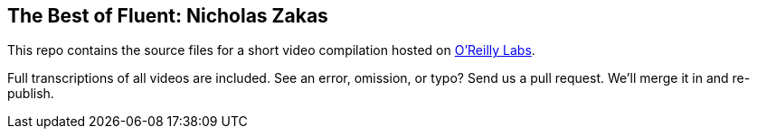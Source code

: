 == The Best of Fluent: Nicholas Zakas

This repo contains the source files for a short video compilation hosted on http://chimera.labs.oreilly.com/books/1234000001640/[O’Reilly Labs]. 

Full transcriptions of all videos are included. See an error, omission, or typo? Send us a pull request. We’ll merge it in and re-publish.
